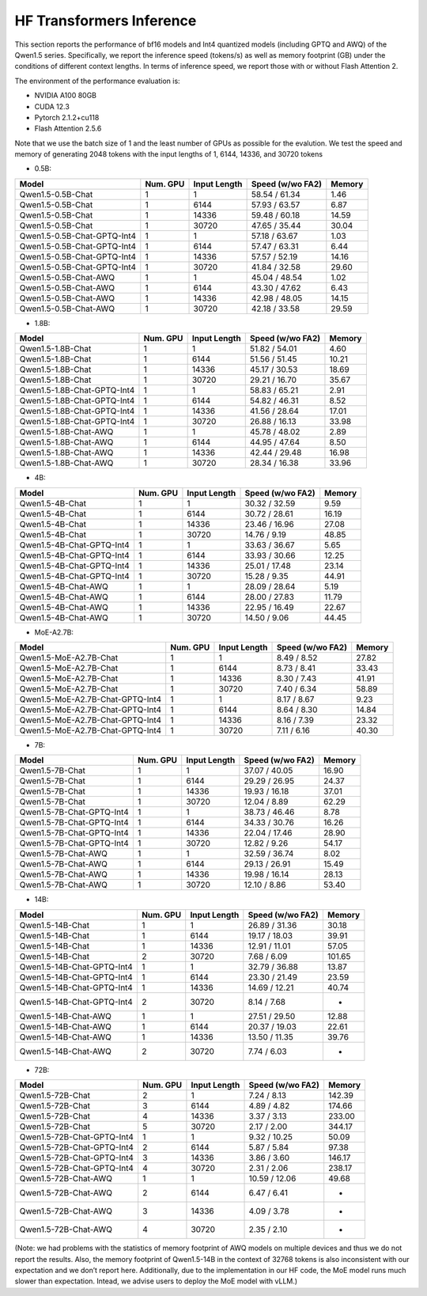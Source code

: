 HF Transformers Inference
=========================

This section reports the performance of bf16 models and Int4 quantized
models (including GPTQ and AWQ) of the Qwen1.5 series. Specifically, we
report the inference speed (tokens/s) as well as memory footprint (GB)
under the conditions of different context lengths. In terms of inference
speed, we report those with or without Flash Attention 2.

The environment of the performance evaluation is:

-  NVIDIA A100 80GB
-  CUDA 12.3
-  Pytorch 2.1.2+cu118
-  Flash Attention 2.5.6

Note that we use the batch size of 1 and the least number of GPUs as
possible for the evalution. We test the speed and memory of generating
2048 tokens with the input lengths of 1, 6144, 14336, and 30720 tokens

-  0.5B:

+-----------------------------+----------+--------------+------------------+--------+
| Model                       | Num. GPU | Input Length | Speed (w/wo FA2) | Memory |
+=============================+==========+==============+==================+========+
| Qwen1.5-0.5B-Chat           |    1     |      1       |  58.54 / 61.34   |  1.46  |
+-----------------------------+----------+--------------+------------------+--------+
| Qwen1.5-0.5B-Chat           |    1     |     6144     |  57.93 / 63.57   |  6.87  |
+-----------------------------+----------+--------------+------------------+--------+
| Qwen1.5-0.5B-Chat           |    1     |    14336     |  59.48 / 60.18   | 14.59  |
+-----------------------------+----------+--------------+------------------+--------+
| Qwen1.5-0.5B-Chat           |    1     |    30720     |  47.65 / 35.44   | 30.04  |
+-----------------------------+----------+--------------+------------------+--------+
| Qwen1.5-0.5B-Chat-GPTQ-Int4 |    1     |      1       |  57.18 / 63.67   |  1.03  |
+-----------------------------+----------+--------------+------------------+--------+
| Qwen1.5-0.5B-Chat-GPTQ-Int4 |    1     |     6144     |  57.47 / 63.31   |  6.44  |
+-----------------------------+----------+--------------+------------------+--------+
| Qwen1.5-0.5B-Chat-GPTQ-Int4 |    1     |    14336     |  57.57 / 52.19   | 14.16  |
+-----------------------------+----------+--------------+------------------+--------+
| Qwen1.5-0.5B-Chat-GPTQ-Int4 |    1     |    30720     |  41.84 / 32.58   | 29.60  |
+-----------------------------+----------+--------------+------------------+--------+
| Qwen1.5-0.5B-Chat-AWQ       |    1     |      1       |  45.04 / 48.54   |  1.02  |
+-----------------------------+----------+--------------+------------------+--------+
| Qwen1.5-0.5B-Chat-AWQ       |    1     |     6144     |  43.30 / 47.62   |  6.43  |
+-----------------------------+----------+--------------+------------------+--------+
| Qwen1.5-0.5B-Chat-AWQ       |    1     |    14336     |  42.98 / 48.05   | 14.15  |
+-----------------------------+----------+--------------+------------------+--------+
| Qwen1.5-0.5B-Chat-AWQ       |    1     |    30720     |  42.18 / 33.58   | 29.59  |
+-----------------------------+----------+--------------+------------------+--------+

-  1.8B:

+-----------------------------+----------+--------------+------------------+--------+
| Model                       | Num. GPU | Input Length | Speed (w/wo FA2) | Memory |
+=============================+==========+==============+==================+========+
| Qwen1.5-1.8B-Chat           |    1     |      1       |  51.82 / 54.01   |  4.60  |
+-----------------------------+----------+--------------+------------------+--------+
| Qwen1.5-1.8B-Chat           |    1     |     6144     |  51.56 / 51.45   | 10.21  |
+-----------------------------+----------+--------------+------------------+--------+
| Qwen1.5-1.8B-Chat           |    1     |    14336     |  45.17 / 30.53   | 18.69  |
+-----------------------------+----------+--------------+------------------+--------+
| Qwen1.5-1.8B-Chat           |    1     |    30720     |  29.21 / 16.70   | 35.67  |
+-----------------------------+----------+--------------+------------------+--------+
| Qwen1.5-1.8B-Chat-GPTQ-Int4 |    1     |      1       |  58.83 / 65.21   |  2.91  |
+-----------------------------+----------+--------------+------------------+--------+
| Qwen1.5-1.8B-Chat-GPTQ-Int4 |    1     |     6144     |  54.82 / 46.31   |  8.52  |
+-----------------------------+----------+--------------+------------------+--------+
| Qwen1.5-1.8B-Chat-GPTQ-Int4 |    1     |    14336     |  41.56 / 28.64   | 17.01  |
+-----------------------------+----------+--------------+------------------+--------+
| Qwen1.5-1.8B-Chat-GPTQ-Int4 |    1     |    30720     |  26.88 / 16.13   | 33.98  |
+-----------------------------+----------+--------------+------------------+--------+
| Qwen1.5-1.8B-Chat-AWQ       |    1     |      1       |  45.78 / 48.02   |  2.89  |
+-----------------------------+----------+--------------+------------------+--------+
| Qwen1.5-1.8B-Chat-AWQ       |    1     |     6144     |  44.95 / 47.64   |  8.50  |
+-----------------------------+----------+--------------+------------------+--------+
| Qwen1.5-1.8B-Chat-AWQ       |    1     |    14336     |  42.44 / 29.48   | 16.98  |
+-----------------------------+----------+--------------+------------------+--------+
| Qwen1.5-1.8B-Chat-AWQ       |    1     |    30720     |  28.34 / 16.38   | 33.96  |
+-----------------------------+----------+--------------+------------------+--------+

-  4B:

========================= ======== ============ ================ ======
Model                     Num. GPU Input Length Speed (w/wo FA2) Memory
========================= ======== ============ ================ ======
Qwen1.5-4B-Chat           1        1            30.32 / 32.59    9.59
Qwen1.5-4B-Chat           1        6144         30.72 / 28.61    16.19
Qwen1.5-4B-Chat           1        14336        23.46 / 16.96    27.08
Qwen1.5-4B-Chat           1        30720        14.76 / 9.19     48.85
Qwen1.5-4B-Chat-GPTQ-Int4 1        1            33.63 / 36.67    5.65
Qwen1.5-4B-Chat-GPTQ-Int4 1        6144         33.93 / 30.66    12.25
Qwen1.5-4B-Chat-GPTQ-Int4 1        14336        25.01 / 17.48    23.14
Qwen1.5-4B-Chat-GPTQ-Int4 1        30720        15.28 / 9.35     44.91
Qwen1.5-4B-Chat-AWQ       1        1            28.09 / 28.64    5.19
Qwen1.5-4B-Chat-AWQ       1        6144         28.00 / 27.83    11.79
Qwen1.5-4B-Chat-AWQ       1        14336        22.95 / 16.49    22.67
Qwen1.5-4B-Chat-AWQ       1        30720        14.50 / 9.06     44.45
========================= ======== ============ ================ ======

-  MoE-A2.7B:

================================ ======== ============ ================ ======
Model                            Num. GPU Input Length Speed (w/wo FA2) Memory
================================ ======== ============ ================ ======
Qwen1.5-MoE-A2.7B-Chat           1        1            8.49 / 8.52      27.82
Qwen1.5-MoE-A2.7B-Chat           1        6144         8.73 / 8.41      33.43
Qwen1.5-MoE-A2.7B-Chat           1        14336        8.30 / 7.43      41.91
Qwen1.5-MoE-A2.7B-Chat           1        30720        7.40 / 6.34      58.89
Qwen1.5-MoE-A2.7B-Chat-GPTQ-Int4 1        1            8.17 / 8.67      9.23
Qwen1.5-MoE-A2.7B-Chat-GPTQ-Int4 1        6144         8.64 / 8.30      14.84
Qwen1.5-MoE-A2.7B-Chat-GPTQ-Int4 1        14336        8.16 / 7.39      23.32
Qwen1.5-MoE-A2.7B-Chat-GPTQ-Int4 1        30720        7.11 / 6.16      40.30
================================ ======== ============ ================ ======

-  7B:

========================= ======== ============ ================ ======
Model                     Num. GPU Input Length Speed (w/wo FA2) Memory
========================= ======== ============ ================ ======
Qwen1.5-7B-Chat           1        1            37.07 / 40.05    16.90
Qwen1.5-7B-Chat           1        6144         29.29 / 26.95    24.37
Qwen1.5-7B-Chat           1        14336        19.93 / 16.18    37.01
Qwen1.5-7B-Chat           1        30720        12.04 / 8.89     62.29
Qwen1.5-7B-Chat-GPTQ-Int4 1        1            38.73 / 46.46    8.78
Qwen1.5-7B-Chat-GPTQ-Int4 1        6144         34.33 / 30.76    16.26
Qwen1.5-7B-Chat-GPTQ-Int4 1        14336        22.04 / 17.46    28.90
Qwen1.5-7B-Chat-GPTQ-Int4 1        30720        12.82 / 9.26     54.17
Qwen1.5-7B-Chat-AWQ       1        1            32.59 / 36.74    8.02
Qwen1.5-7B-Chat-AWQ       1        6144         29.13 / 26.91    15.49
Qwen1.5-7B-Chat-AWQ       1        14336        19.98 / 16.14    28.13
Qwen1.5-7B-Chat-AWQ       1        30720        12.10 / 8.86     53.40
========================= ======== ============ ================ ======

-  14B:

========================== ======== ============ ================ ======
Model                      Num. GPU Input Length Speed (w/wo FA2) Memory
========================== ======== ============ ================ ======
Qwen1.5-14B-Chat           1        1            26.89 / 31.36    30.18
Qwen1.5-14B-Chat           1        6144         19.17 / 18.03    39.91
Qwen1.5-14B-Chat           1        14336        12.91 / 11.01    57.05
Qwen1.5-14B-Chat           2        30720        7.68 / 6.09      101.65
Qwen1.5-14B-Chat-GPTQ-Int4 1        1            32.79 / 36.88    13.87
Qwen1.5-14B-Chat-GPTQ-Int4 1        6144         23.30 / 21.49    23.59
Qwen1.5-14B-Chat-GPTQ-Int4 1        14336        14.69 / 12.21    40.74
Qwen1.5-14B-Chat-GPTQ-Int4 2        30720        8.14 / 7.68      -
Qwen1.5-14B-Chat-AWQ       1        1            27.51 / 29.50    12.88
Qwen1.5-14B-Chat-AWQ       1        6144         20.37 / 19.03    22.61
Qwen1.5-14B-Chat-AWQ       1        14336        13.50 / 11.35    39.76
Qwen1.5-14B-Chat-AWQ       2        30720        7.74 / 6.03      -
========================== ======== ============ ================ ======

-  72B:

========================== ======== ============ ================ ======
Model                      Num. GPU Input Length Speed (w/wo FA2) Memory
========================== ======== ============ ================ ======
Qwen1.5-72B-Chat           2        1            7.24 / 8.13      142.39
Qwen1.5-72B-Chat           3        6144         4.89 / 4.82      174.66
Qwen1.5-72B-Chat           4        14336        3.37 / 3.13      233.00
Qwen1.5-72B-Chat           5        30720        2.17 / 2.00      344.17
Qwen1.5-72B-Chat-GPTQ-Int4 1        1            9.32 / 10.25     50.09
Qwen1.5-72B-Chat-GPTQ-Int4 2        6144         5.87 / 5.84      97.38
Qwen1.5-72B-Chat-GPTQ-Int4 3        14336        3.86 / 3.60      146.17
Qwen1.5-72B-Chat-GPTQ-Int4 4        30720        2.31 / 2.06      238.17
Qwen1.5-72B-Chat-AWQ       1        1            10.59 / 12.06    49.68
Qwen1.5-72B-Chat-AWQ       2        6144         6.47 / 6.41      -
Qwen1.5-72B-Chat-AWQ       3        14336        4.09 / 3.78      -
Qwen1.5-72B-Chat-AWQ       4        30720        2.35 / 2.10      -
========================== ======== ============ ================ ======

(Note: we had problems with the statistics of memory footprint of AWQ
models on multiple devices and thus we do not report the results. Also,
the memory footprint of Qwen1.5-14B in the context of 32768 tokens is
also inconsistent with our expectation and we don’t report here. Additionally,
due to the implementation in our HF code, the MoE model runs much slower than 
expectation. Intead, we advise users to deploy the MoE model with vLLM.)
